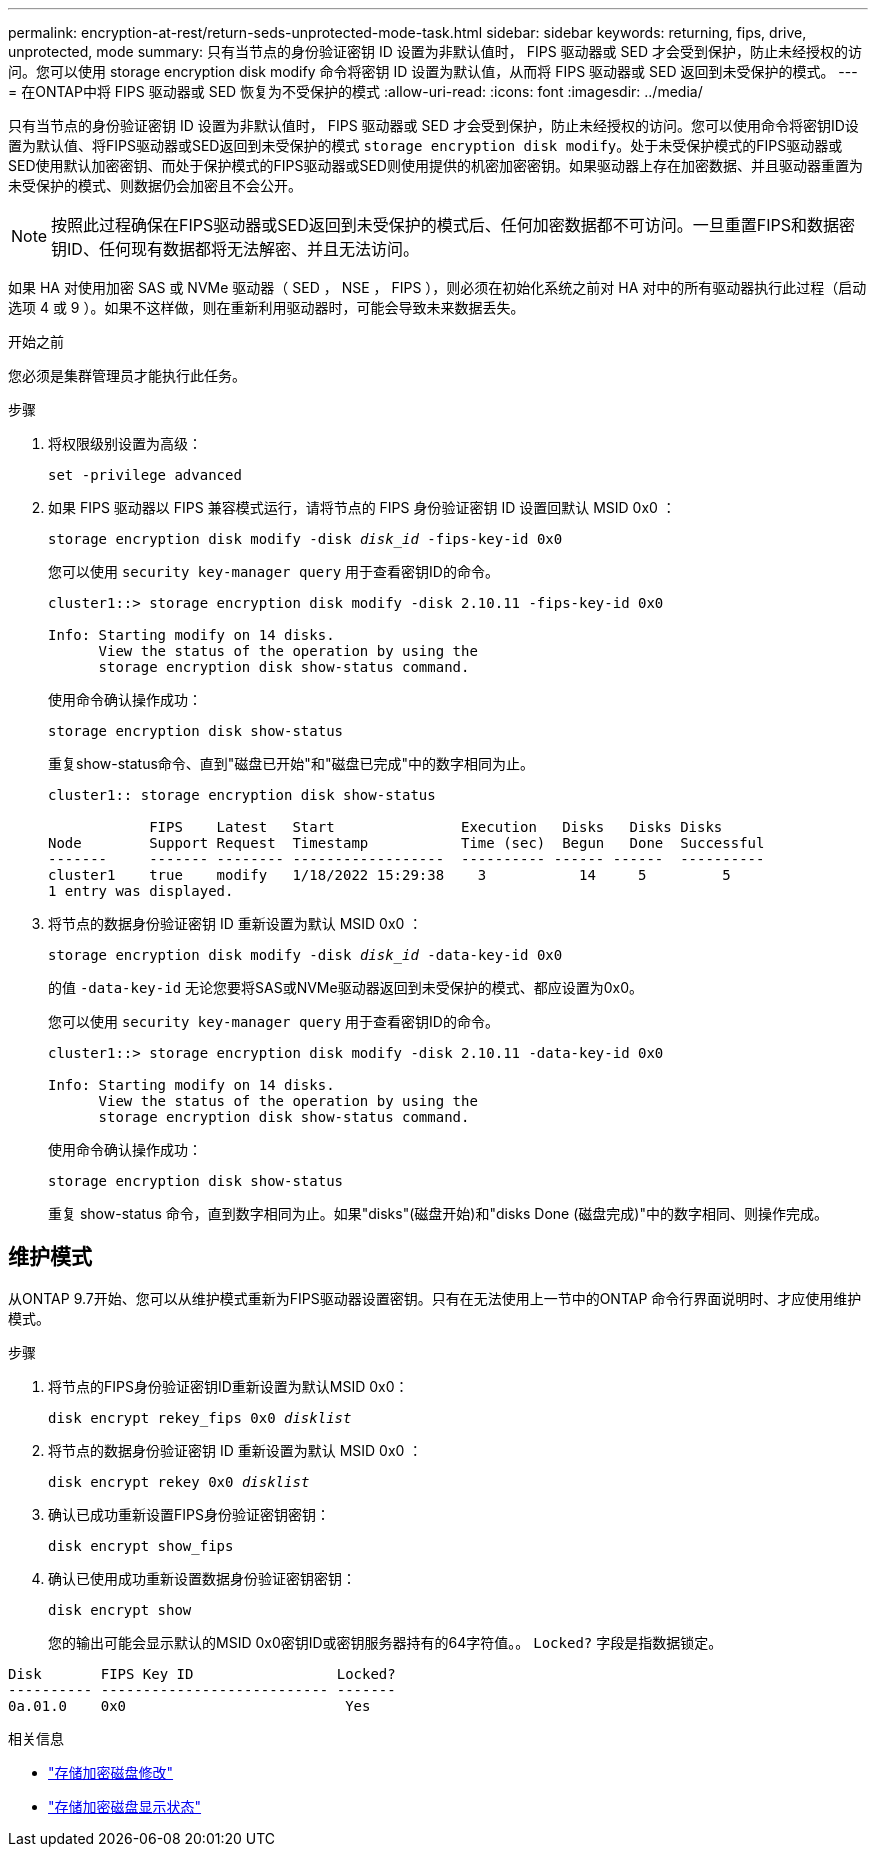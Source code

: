 ---
permalink: encryption-at-rest/return-seds-unprotected-mode-task.html 
sidebar: sidebar 
keywords: returning, fips, drive, unprotected, mode 
summary: 只有当节点的身份验证密钥 ID 设置为非默认值时， FIPS 驱动器或 SED 才会受到保护，防止未经授权的访问。您可以使用 storage encryption disk modify 命令将密钥 ID 设置为默认值，从而将 FIPS 驱动器或 SED 返回到未受保护的模式。 
---
= 在ONTAP中将 FIPS 驱动器或 SED 恢复为不受保护的模式
:allow-uri-read: 
:icons: font
:imagesdir: ../media/


[role="lead"]
只有当节点的身份验证密钥 ID 设置为非默认值时， FIPS 驱动器或 SED 才会受到保护，防止未经授权的访问。您可以使用命令将密钥ID设置为默认值、将FIPS驱动器或SED返回到未受保护的模式 `storage encryption disk modify`。处于未受保护模式的FIPS驱动器或SED使用默认加密密钥、而处于保护模式的FIPS驱动器或SED则使用提供的机密加密密钥。如果驱动器上存在加密数据、并且驱动器重置为未受保护的模式、则数据仍会加密且不会公开。


NOTE: 按照此过程确保在FIPS驱动器或SED返回到未受保护的模式后、任何加密数据都不可访问。一旦重置FIPS和数据密钥ID、任何现有数据都将无法解密、并且无法访问。

如果 HA 对使用加密 SAS 或 NVMe 驱动器（ SED ， NSE ， FIPS ），则必须在初始化系统之前对 HA 对中的所有驱动器执行此过程（启动选项 4 或 9 ）。如果不这样做，则在重新利用驱动器时，可能会导致未来数据丢失。

.开始之前
您必须是集群管理员才能执行此任务。

.步骤
. 将权限级别设置为高级：
+
`set -privilege advanced`

. 如果 FIPS 驱动器以 FIPS 兼容模式运行，请将节点的 FIPS 身份验证密钥 ID 设置回默认 MSID 0x0 ：
+
`storage encryption disk modify -disk _disk_id_ -fips-key-id 0x0`

+
您可以使用 `security key-manager query` 用于查看密钥ID的命令。

+
[listing]
----
cluster1::> storage encryption disk modify -disk 2.10.11 -fips-key-id 0x0

Info: Starting modify on 14 disks.
      View the status of the operation by using the
      storage encryption disk show-status command.
----
+
使用命令确认操作成功：

+
`storage encryption disk show-status`

+
重复show-status命令、直到"磁盘已开始"和"磁盘已完成"中的数字相同为止。

+
[listing]
----
cluster1:: storage encryption disk show-status

            FIPS    Latest   Start               Execution   Disks   Disks Disks
Node        Support Request  Timestamp           Time (sec)  Begun   Done  Successful
-------     ------- -------- ------------------  ---------- ------ ------  ----------
cluster1    true    modify   1/18/2022 15:29:38    3           14     5         5
1 entry was displayed.
----
. 将节点的数据身份验证密钥 ID 重新设置为默认 MSID 0x0 ：
+
`storage encryption disk modify -disk _disk_id_ -data-key-id 0x0`

+
的值 `-data-key-id` 无论您要将SAS或NVMe驱动器返回到未受保护的模式、都应设置为0x0。

+
您可以使用 `security key-manager query` 用于查看密钥ID的命令。

+
[listing]
----
cluster1::> storage encryption disk modify -disk 2.10.11 -data-key-id 0x0

Info: Starting modify on 14 disks.
      View the status of the operation by using the
      storage encryption disk show-status command.
----
+
使用命令确认操作成功：

+
`storage encryption disk show-status`

+
重复 show-status 命令，直到数字相同为止。如果"disks"(磁盘开始)和"disks Done (磁盘完成)"中的数字相同、则操作完成。





== 维护模式

从ONTAP 9.7开始、您可以从维护模式重新为FIPS驱动器设置密钥。只有在无法使用上一节中的ONTAP 命令行界面说明时、才应使用维护模式。

.步骤
. 将节点的FIPS身份验证密钥ID重新设置为默认MSID 0x0：
+
`disk encrypt rekey_fips 0x0 _disklist_`

. 将节点的数据身份验证密钥 ID 重新设置为默认 MSID 0x0 ：
+
`disk encrypt rekey 0x0 _disklist_`

. 确认已成功重新设置FIPS身份验证密钥密钥：
+
`disk encrypt show_fips`

. 确认已使用成功重新设置数据身份验证密钥密钥：
+
`disk encrypt show`

+
您的输出可能会显示默认的MSID 0x0密钥ID或密钥服务器持有的64字符值。。 `Locked?` 字段是指数据锁定。



[listing]
----
Disk       FIPS Key ID                 Locked?
---------- --------------------------- -------
0a.01.0    0x0                          Yes
----
.相关信息
* link:https://docs.netapp.com/us-en/ontap-cli/storage-encryption-disk-modify.html["存储加密磁盘修改"^]
* link:https://docs.netapp.com/us-en/ontap-cli/storage-encryption-disk-show-status.html["存储加密磁盘显示状态"^]

